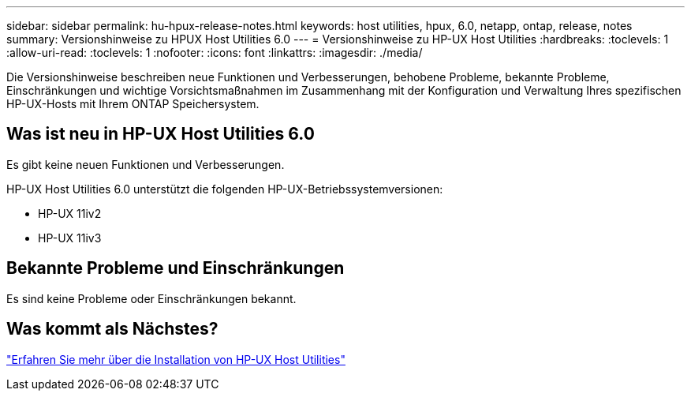 ---
sidebar: sidebar 
permalink: hu-hpux-release-notes.html 
keywords: host utilities, hpux, 6.0, netapp, ontap, release, notes 
summary: Versionshinweise zu HPUX Host Utilities 6.0 
---
= Versionshinweise zu HP-UX Host Utilities
:hardbreaks:
:toclevels: 1
:allow-uri-read: 
:toclevels: 1
:nofooter: 
:icons: font
:linkattrs: 
:imagesdir: ./media/


[role="lead"]
Die Versionshinweise beschreiben neue Funktionen und Verbesserungen, behobene Probleme, bekannte Probleme, Einschränkungen und wichtige Vorsichtsmaßnahmen im Zusammenhang mit der Konfiguration und Verwaltung Ihres spezifischen HP-UX-Hosts mit Ihrem ONTAP Speichersystem.



== Was ist neu in HP-UX Host Utilities 6.0

Es gibt keine neuen Funktionen und Verbesserungen.

HP-UX Host Utilities 6.0 unterstützt die folgenden HP-UX-Betriebssystemversionen:

* HP-UX 11iv2
* HP-UX 11iv3




== Bekannte Probleme und Einschränkungen

Es sind keine Probleme oder Einschränkungen bekannt.



== Was kommt als Nächstes?

link:hu_hpux_60.html["Erfahren Sie mehr über die Installation von HP-UX Host Utilities"]
